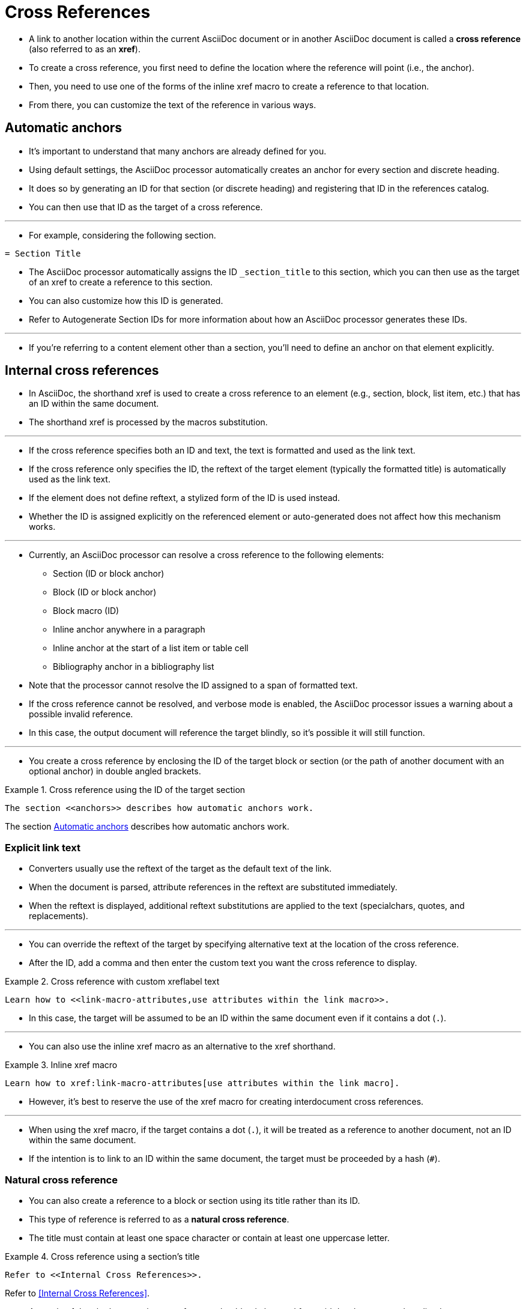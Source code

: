 = Cross References
:source-highlighter: rouge

* A link to another location within the current AsciiDoc document or in another
  AsciiDoc document is called a *cross reference* (also referred to as an *xref*).
* To create a cross reference, you first need to define the location where the
  reference will point (i.e., the anchor).
* Then, you need to use one of the forms of the inline xref macro to create a
  reference to that location.
* From there, you can customize the text of the reference in various ways.

[#anchors]
== Automatic anchors

* It's important to understand that many anchors are already defined for you.
* Using default settings, the AsciiDoc processor automatically creates an anchor
  for every section and discrete heading.
* It does so by generating an ID for that section (or discrete heading) and
  registering that ID in the references catalog.
* You can then use that ID as the target of a cross reference.

'''

* For example, considering the following section.

[source,asciidoc]
----
= Section Title
----

* The AsciiDoc processor automatically assigns the ID `_section_title` to this
  section, which you can then use as the target of an xref to create a reference
  to this section.
* You can also customize how this ID is generated.
* Refer to Autogenerate Section IDs for more information about how an AsciiDoc
  processor generates these IDs.

'''

* If you're referring to a content element other than a section, you'll need to
  define an anchor on that element explicitly.

== Internal cross references

* In AsciiDoc, the shorthand xref is used to create a cross reference to an
  element (e.g., section, block, list item, etc.) that has an ID within the same
  document.
* The shorthand xref is processed by the macros substitution.

'''

* If the cross reference specifies both an ID and text, the text is formatted
  and used as the link text.
* If the cross reference only specifies the ID, the reftext of the target
  element (typically the formatted title) is automatically used as the link
  text.
* If the element does not define reftext, a stylized form of the ID is used
  instead.
* Whether the ID is assigned explicitly on the referenced element or
  auto-generated does not affect how this mechanism works.

'''

* Currently, an AsciiDoc processor can resolve a cross reference to the
  following elements:
** Section (ID or block anchor)
** Block (ID or block anchor)
** Block macro (ID)
** Inline anchor anywhere in a paragraph
** Inline anchor at the start of a list item or table cell
** Bibliography anchor in a bibliography list

* Note that the processor cannot resolve the ID assigned to a span of formatted
  text.
* If the cross reference cannot be resolved, and verbose mode is enabled, the
  AsciiDoc processor issues a warning about a possible invalid reference.
* In this case, the output document will reference the target blindly, so it's
  possible it will still function.

'''

* You create a cross reference by enclosing the ID of the target block or
  section (or the path of another document with an optional anchor) in double
  angled brackets.

.Example 1. Cross reference using the ID of the target section
--
[source,asciidoc]
The section <<anchors>> describes how automatic anchors work.

====
The section <<anchors>> describes how automatic anchors work.
====
--

=== Explicit link text

* Converters usually use the reftext of the target as the default text of the
  link.
* When the document is parsed, attribute references in the reftext are
  substituted immediately.
* When the reftext is displayed, additional reftext substitutions are applied to
  the text (specialchars, quotes, and replacements).

'''

* You can override the reftext of the target by specifying alternative text at
  the location of the cross reference.
* After the ID, add a comma and then enter the custom text you want the cross
  reference to display.

.Example 2. Cross reference with custom xreflabel text
[source,asciidoc]
Learn how to <<link-macro-attributes,use attributes within the link macro>>.

* In this case, the target will be assumed to be an ID within the same document
  even if it contains a dot (`.`).

'''

* You can also use the inline xref macro as an alternative to the xref
  shorthand.

.Example 3. Inline xref macro
[source,asciidoc]
Learn how to xref:link-macro-attributes[use attributes within the link macro].

* However, it's best to reserve the use of the xref macro for creating
  interdocument cross references.

'''

* When using the xref macro, if the target contains a dot (`.`), it will be
  treated as a reference to another document, not an ID within the same
document.
* If the intention is to link to an ID within the same document, the target must
  be proceeded by a hash (`#`).

=== Natural cross reference

* You can also create a reference to a block or section using its title rather
  than its ID.
* This type of reference is referred to as a *natural cross reference*.
* The title must contain at least one space character or contain at least one
  uppercase letter.

.Example 4. Cross reference using a section's title
--
[source,asciidoc]
Refer to <<Internal Cross References>>.

====
Refer to <<Internal Cross References>>.
====
--

* As a rule of thumb, the natural cross reference should only be used for rapid
  development or short-lived content.
* As the content matures, you should switch to using IDs for referencing,
  ideally IDs which are declared explicitly.
* By doing so, it ensures your references have maximum stability and are
  shielded against title revisions.
